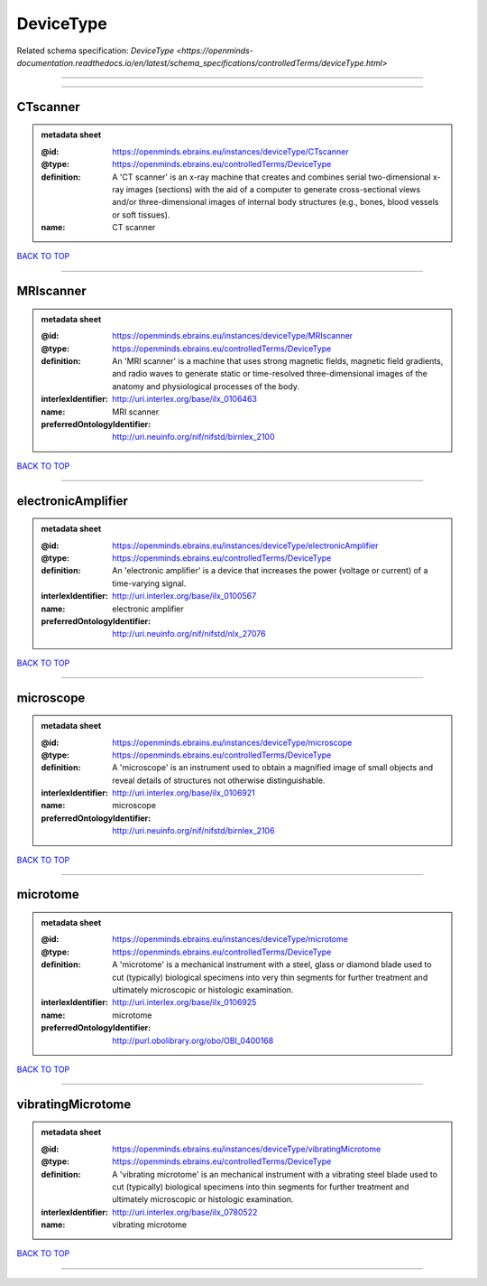 ##########
DeviceType
##########

Related schema specification: `DeviceType <https://openminds-documentation.readthedocs.io/en/latest/schema_specifications/controlledTerms/deviceType.html>`

------------

------------

CTscanner
---------

.. admonition:: metadata sheet

   :@id: https://openminds.ebrains.eu/instances/deviceType/CTscanner
   :@type: https://openminds.ebrains.eu/controlledTerms/DeviceType
   :definition: A 'CT scanner' is an x-ray machine that creates and combines serial two-dimensional x-ray images (sections) with the aid of a computer to generate cross-sectional views and/or three-dimensional images of internal body structures (e.g., bones, blood vessels or soft tissues).
   :name: CT scanner

`BACK TO TOP <DeviceType_>`_

------------

MRIscanner
----------

.. admonition:: metadata sheet

   :@id: https://openminds.ebrains.eu/instances/deviceType/MRIscanner
   :@type: https://openminds.ebrains.eu/controlledTerms/DeviceType
   :definition: An 'MRI scanner' is a machine that uses strong magnetic fields, magnetic field gradients, and radio waves to generate static or time-resolved three-dimensional images of the anatomy and physiological processes of the body.
   :interlexIdentifier: http://uri.interlex.org/base/ilx_0106463
   :name: MRI scanner
   :preferredOntologyIdentifier: http://uri.neuinfo.org/nif/nifstd/birnlex_2100

`BACK TO TOP <DeviceType_>`_

------------

electronicAmplifier
-------------------

.. admonition:: metadata sheet

   :@id: https://openminds.ebrains.eu/instances/deviceType/electronicAmplifier
   :@type: https://openminds.ebrains.eu/controlledTerms/DeviceType
   :definition: An 'electronic amplifier' is a device that increases the power (voltage or current) of a time-varying signal.
   :interlexIdentifier: http://uri.interlex.org/base/ilx_0100567
   :name: electronic amplifier
   :preferredOntologyIdentifier: http://uri.neuinfo.org/nif/nifstd/nlx_27076

`BACK TO TOP <DeviceType_>`_

------------

microscope
----------

.. admonition:: metadata sheet

   :@id: https://openminds.ebrains.eu/instances/deviceType/microscope
   :@type: https://openminds.ebrains.eu/controlledTerms/DeviceType
   :definition: A 'microscope' is an instrument used to obtain a magnified image of small objects and reveal details of structures not otherwise distinguishable.
   :interlexIdentifier: http://uri.interlex.org/base/ilx_0106921
   :name: microscope
   :preferredOntologyIdentifier: http://uri.neuinfo.org/nif/nifstd/birnlex_2106

`BACK TO TOP <DeviceType_>`_

------------

microtome
---------

.. admonition:: metadata sheet

   :@id: https://openminds.ebrains.eu/instances/deviceType/microtome
   :@type: https://openminds.ebrains.eu/controlledTerms/DeviceType
   :definition: A 'microtome' is a mechanical instrument with a steel, glass or diamond blade used to cut (typically) biological specimens into very thin segments for further treatment and ultimately microscopic or histologic examination.
   :interlexIdentifier: http://uri.interlex.org/base/ilx_0106925
   :name: microtome
   :preferredOntologyIdentifier: http://purl.obolibrary.org/obo/OBI_0400168

`BACK TO TOP <DeviceType_>`_

------------

vibratingMicrotome
------------------

.. admonition:: metadata sheet

   :@id: https://openminds.ebrains.eu/instances/deviceType/vibratingMicrotome
   :@type: https://openminds.ebrains.eu/controlledTerms/DeviceType
   :definition: A 'vibrating microtome' is an mechanical instrument with a vibrating steel blade used to cut (typically) biological specimens into thin segments for further treatment and ultimately microscopic or histologic examination.
   :interlexIdentifier: http://uri.interlex.org/base/ilx_0780522
   :name: vibrating microtome

`BACK TO TOP <DeviceType_>`_

------------

